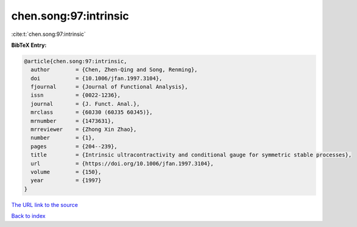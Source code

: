 chen.song:97:intrinsic
======================

:cite:t:`chen.song:97:intrinsic`

**BibTeX Entry:**

.. code-block:: bibtex

   @article{chen.song:97:intrinsic,
     author        = {Chen, Zhen-Qing and Song, Renming},
     doi           = {10.1006/jfan.1997.3104},
     fjournal      = {Journal of Functional Analysis},
     issn          = {0022-1236},
     journal       = {J. Funct. Anal.},
     mrclass       = {60J30 (60J35 60J45)},
     mrnumber      = {1473631},
     mrreviewer    = {Zhong Xin Zhao},
     number        = {1},
     pages         = {204--239},
     title         = {Intrinsic ultracontractivity and conditional gauge for symmetric stable processes},
     url           = {https://doi.org/10.1006/jfan.1997.3104},
     volume        = {150},
     year          = {1997}
   }

`The URL link to the source <https://doi.org/10.1006/jfan.1997.3104>`__


`Back to index <../By-Cite-Keys.html>`__
